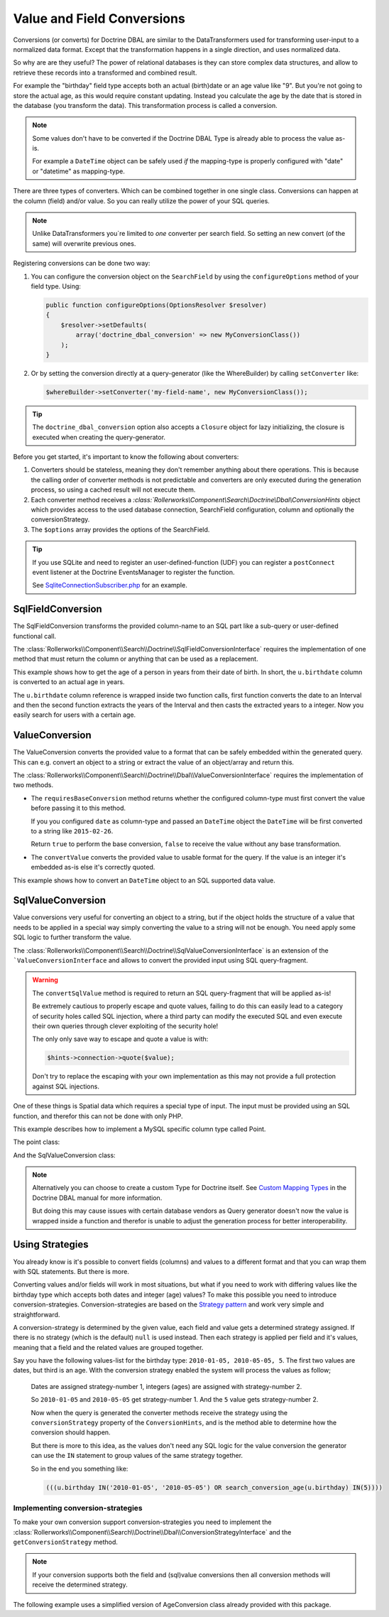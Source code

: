 Value and Field Conversions
===========================

Conversions (or converts) for Doctrine DBAL are similar to the DataTransformers
used for transforming user-input to a normalized data format. Except that
the transformation happens in a single direction, and uses normalized data.

So why are are they useful? The power of relational databases is they
can store complex data structures, and allow to retrieve these records
into a transformed and combined result.

For example the "birthday" field type accepts both an actual (birth)date
or an age value like "9". But you're not going to store the actual age,
as this would require constant updating. Instead you calculate the age by
the date that is stored in the database (you transform the data). This
transformation process is called a conversion.

.. note::

    Some values don't have to be converted if the Doctrine DBAL Type
    is already able to process the value as-is.

    For example a ``DateTime`` object can be safely used *if* the mapping-type
    is properly configured with "date" or "datetime" as mapping-type.

There are three types of converters. Which can be combined together in one
single class. Conversions can happen at the column (field) and/or value.
So you can really utilize the power of your SQL queries.

.. note::

    Unlike DataTransformers you`re limited to *one* converter per search
    field. So setting an new convert (of the same) will overwrite previous
    ones.

Registering conversions can be done two way:

#. You can configure the conversion object on the ``SearchField`` by using
   the ``configureOptions`` method of your field type. Using:

   .. code-block:: php

       public function configureOptions(OptionsResolver $resolver)
       {
           $resolver->setDefaults(
               array('doctrine_dbal_conversion' => new MyConversionClass())
           );
       }

#. Or by setting the conversion directly at a query-generator (like the
   WhereBuilder) by calling ``setConverter`` like:

   .. code-block:: php

       $whereBuilder->setConverter('my-field-name', new MyConversionClass());

.. tip::

    The ``doctrine_dbal_conversion`` option also accepts a ``Closure`` object
    for lazy initializing, the closure is executed when creating the
    query-generator.

Before you get started, it's important to know the following about converters:

#. Converters should be stateless, meaning they don't remember anything
   about there operations. This is because the calling order of converter methods
   is not predictable and converters are only executed during the
   generation process, so using a cached result will not execute them.
#. Each converter method receives a `:class:`Rollerworks\\Component\\Search\\Doctrine\\Dbal\\ConversionHints`
   object which provides access to the used database connection, SearchField
   configuration, column and optionally the conversionStrategy.
#. The ``$options`` array provides the options of the SearchField.

.. tip::

    If you use SQLite and need to register an user-defined-function (UDF)
    you can register a ``postConnect`` event listener at the Doctrine EventsManager
    to register the function.

    See `SqliteConnectionSubscriber.php`_ for an example.

SqlFieldConversion
------------------

The SqlFieldConversion transforms the provided column-name to an SQL
part like a sub-query or user-defined functional call.

The :class:`Rollerworks\\Component\\Search\\Doctrine\\SqlFieldConversionInterface`
requires the implementation of one method that must return the column
or anything that can be used as a replacement.

This example shows how to get the age of a person in years from their date
of birth. In short, the ``u.birthdate`` column is converted to an actual
age in years.

.. code-block:: php
    :linenos:

    namespace Acme\User\Search\Dbal\Conversion;

    use Rollerworks\Component\Search\Doctrine\Dbal\ConversionHints;
    use Rollerworks\Component\Search\Doctrine\Dbal\SqlFieldConversionInterface;

    class AgeConversion implements SqlFieldConversionInterface
    {
        public function convertSqlField($column, array $options, ConversionHints $hints)
        {
            if ('postgresql' === $hints->connection->getDatabasePlatform()->getName()) {
                return "TO_CHAR('YYYY', AGE($column))";
            } else {
                // Return unconverted
                return $fieldName;
            }
        }
    }

The ``u.birthdate`` column reference is wrapped inside two function calls,
first function converts the date to an Interval and then the second function
extracts the years of the Interval and then casts the extracted years to a
integer. Now you easily search for users with a certain age.

.. _value_conversion:

ValueConversion
---------------

The ValueConversion converts the provided value to a format
that can be safely embedded within the generated query. This can e.g. convert
an object to a string or extract the value of an object/array and return this.

The :class:`Rollerworks\\Component\\Search\\Doctrine\\Dbal\\ValueConversionInterface`
requires the implementation of two methods.

* The ``requiresBaseConversion`` method returns whether the configured column-type
  must first convert the value before passing it to this method.

  If you you configured ``date`` as column-type and passed an ``DateTime``
  object the ``DateTime`` will be first converted to a string like ``2015-02-26``.

  Return ``true`` to perform the base conversion, ``false`` to receive the value
  without any base transformation.

* The ``convertValue`` converts the provided value to usable format for the query.
  If the value is an integer it's embedded as-is else it's correctly quoted.

This example shows how to convert an ``DateTime`` object to an SQL supported
data value.

.. code-block:: php
    :linenos:

    use Doctrine\DBAL\Types\Type as DBALType;
    use Rollerworks\Component\Search\Doctrine\Dbal\ConversionHints;
    use Rollerworks\Component\Search\Doctrine\Dbal\ValueConversionInterface;

    class DateConversion implements ValueConversionInterface
    {
        public function requiresBaseConversion($input, array $options, ConversionHints $hints)
        {
            return false;
        }

        public function convertValue($value, array $options, ConversionHints $hints)
        {
            return DBALType::getType('date')->convertToDatabaseValue(
                $value,
                $hints->connection->getDatabasePlatform()
            );
        }
    }

SqlValueConversion
------------------

Value conversions very useful for converting an object to a string,
but if the object holds the structure of a value that needs to be applied
in a special way simply converting the value to a string will not be enough.
You need apply some SQL logic to further transform the value.

The :class:`Rollerworks\\Component\\Search\\Doctrine\\SqlValueConversionInterface`
is an extension of the ```ValueConversionInterface`` and allows to convert
the provided input using SQL query-fragment.

.. warning::

    The ``convertSqlValue`` method is required to return an SQL query-fragment
    that will be applied as-is!

    Be extremely cautious to properly escape and quote values, failing to do
    this can easily lead to a category of security holes called SQL injection,
    where a third party can modify the executed SQL and even execute their own
    queries through clever exploiting of the security hole!

    The only only save way to escape and quote a value is with:

    .. code-block:: php

        $hints->connection->quote($value);

    Don't try to replace the escaping with your own implementation
    as this may not provide a full protection against SQL injections.

One of these things is Spatial data which requires a special type of input.
The input must be provided using an SQL function, and therefor this can not be done
with only PHP.

This example describes how to implement a MySQL specific column type called Point.

The point class:

.. code-block:: php
    :linenos:

    namespace Acme\Geo;

    class Point
    {
        private $latitude;
        private $longitude;

        /**
         * @param float $latitude
         * @param float $longitude
         */
        public function __construct($latitude, $longitude)
        {
            $this->latitude  = $latitude;
            $this->longitude = $longitude;
        }

        /**
         * @return float
         */
        public function getLatitude()
        {
            return $this->latitude;
        }

        /**
         * @return float
         */
        public function getLongitude()
        {
            return $this->longitude;
        }
    }

And the SqlValueConversion class:

.. code-block:: php
    :linenos:

    namespace Acme\Geo\Search\Dbal\Conversion;

    use Acme\Geo\Point;
    use Rollerworks\Component\Search\Doctrine\Dbal\ConversionHints;
    use Rollerworks\Component\Search\Doctrine\Dbal\SqlValueConversionInterface;

    class GeoConversion implements SqlValueConversionInterface
    {
        public function requiresBaseConversion($input, array $options, ConversionHints $hints)
        {
            // The column-type is string so no base-conversion is possible or needed
            return false;
        }

        public function convertSqlValue($input, array $options, ConversionHints $hints)
        {
            if ($value instanceof Point) {
                $value = sprintf('POINT(%F %F)', $input->getLongitude(), $input->getLatitude());
            }

            return $value;
        }
    }

.. note::

    Alternatively you can choose to create a custom Type for Doctrine itself.
    See `Custom Mapping Types`_ in the Doctrine DBAL manual for more information.

    But doing this may cause issues with certain database vendors as Query generator
    doesn't now the value is wrapped inside a function and therefor is unable
    to adjust the generation process for better interoperability.

Using Strategies
----------------

You already know is it's possible to convert fields (columns) and values
to a different format and that you can wrap them with SQL statements. But
there is more.

Converting values and/or fields will work in most situations, but what if
you need to work with differing values like the birthday type which accepts
both dates and integer (age) values? To make this possible you need to introduce
conversion-strategies. Conversion-strategies are based on the `Strategy pattern`_
and work very simple and straightforward.

A conversion-strategy is determined by the given value, each field
and value gets a determined strategy assigned. If there is no strategy
(which is the default) ``null`` is used instead. Then each strategy is
applied per field and it's values, meaning that a field and the related
values are grouped together.

Say you have the following values-list for the birthday type: ``2010-01-05, 2010-05-05, 5``.
The first two values are dates, but third is an age. With the conversion
strategy enabled the system will process the values as follow;

    Dates are assigned strategy-number 1, integers (ages) are assigned with
    strategy-number 2.

    So ``2010-01-05`` and ``2010-05-05`` get strategy-number 1.
    And the ``5`` value gets strategy-number 2.

    Now when the query is generated the converter methods receive the strategy
    using the ``conversionStrategy`` property of the ``ConversionHints``, and
    is the method able to determine how the conversion should happen.

    But there is more to this idea, as the values don't need any SQL logic
    for the value conversion the generator can use the ``IN`` statement to
    group values of the same strategy together.

    So in the end you something like:

    .. code-block:: sql

        (((u.birthday IN('2010-01-05', '2010-05-05') OR search_conversion_age(u.birthday) IN(5))))

Implementing conversion-strategies
~~~~~~~~~~~~~~~~~~~~~~~~~~~~~~~~~~

To make your own conversion support conversion-strategies you need to
implement the :class:`Rollerworks\\Component\\Search\\Doctrine\\Dbal\\ConversionStrategyInterface`
and the ``getConversionStrategy`` method.

.. note::

    If your conversion supports both the field and (sql)value conversions
    then all conversion methods will receive the determined strategy.

The following example uses a simplified version of AgeConversion class already
provided with this package.

.. code-block:: php
    :linenos:

    use Doctrine\DBAL\Types\Type as DBALType;
    use Rollerworks\Component\Search\Doctrine\Dbal\ConversionHints;
    use Rollerworks\Component\Search\Doctrine\Dbal\ConversionStrategyInterface;
    use Rollerworks\Component\Search\Doctrine\Dbal\SqlFieldConversionInterface;
    use Rollerworks\Component\Search\Doctrine\Dbal\ValueConversionInterface;
    use Rollerworks\Component\Search\Exception\UnexpectedTypeException;

    /**
     * AgeDateConversion.
     *
     * The chosen conversion strategy is done as follow.
     *
     * * 1: When the provided value is an integer, the DB-value is converted to an age.
     * * 2: When the provided value is an DateTime the input-value is converted to an date string.
     * * 3: When the provided value is an DateTime and the mapping-type is not a date
     *      the input-value is converted to an date string and the DB-value is converted to a date.
     */
    class AgeDateConversion implements ConversionStrategyInterface, SqlFieldConversionInterface, ValueConversionInterface
    {
        public function getConversionStrategy($value, array $options, ConversionHints $hints)
        {
            if (!$value instanceof \DateTime && !ctype_digit((string) $value)) {
                throw new UnexpectedTypeException($value, '\DateTime object or integer');
            }

            if ($value instanceof \DateTime) {
                return $hints->field->getDbType()->getName() !== 'date' ? 2 : 3;
            }

            return 1;
        }

        public function convertSqlField($column, array $options, ConversionHints $hints)
        {
            if (3 === $hints->conversionStrategy) {
                return $column;
            }

            if (2 === $hints->conversionStrategy) {
                return "CAST($column AS DATE)";
            }

            $platform = $hints->connection->getDatabasePlatform()->getName();

            switch ($platform) {
                case 'postgresql':
                    return "to_char(age($column), 'YYYY'::text)::integer";

                default:
                    throw new \RuntimeException(
                        sprintf('Unsupported platform "%s" for AgeDateConversion.', $platform)
                    );
            }
        }

        public function requiresBaseConversion($input, array $options, ConversionHints $hints)
        {
            return false;
        }

        public function convertValue($value, array $options, ConversionHints $hints)
        {
            if (2 === $hints->conversionStrategy || 3 === $hints->conversionStrategy) {
                return DBALType::getType('date')->convertToDatabaseValue(
                    $value,
                    $hints->connection->getDatabasePlatform()
                );
            }

            return (int) $value;
        }
    }

.. _`SqliteConnectionSubscriber.php`: https://github.com/rollerworks/rollerworks-search-doctrine-dbal/blob/master/src/EventSubscriber/SqliteConnectionSubscriber.php
.. _`Custom Mapping Types`: http://docs.doctrine-project.org/projects/doctrine-dbal/en/latest/reference/types.html#custom-mapping-types
.. _Strategy pattern: http://en.wikipedia.org/wiki/Strategy_pattern
